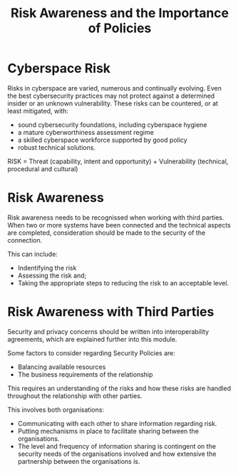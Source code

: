 :PROPERTIES:
:ID:       886acc72-cf28-4af0-a0e8-4b02575186d1
:END:
#+title: Risk Awareness and the Importance of Policies
* Cyberspace Risk
Risks in cyberspace are varied, numerous and continually evolving. Even the best cybersecurity practices may not protect against a determined insider or an unknown vulnerability. These risks can be countered, or at least mitigated, with:

 - sound cybersecurity foundations, including cyberspace hygiene
 - a mature cyberworthiness assessment regime
 - a skilled cyberspace workforce supported by good policy
 - robust technical solutions.

RISK = Threat (capability, intent and opportunity) + Vulnerability (technical, procedural and cultural)
* Risk Awareness
Risk awareness needs to be recognissed when working with third parties. When two or more systems have been connected and the technical aspects are completed, consideration should be made to the security of the connection.

This can include:
 - Indentifying the risk
 - Assessing the risk and;
 - Taking the appropriate steps to reducing the risk to an acceptable level.
* Risk Awareness with Third Parties
Security and privacy concerns should be written into interoperability agreements, which are explained further into this module.

Some factors to consider regarding Security Policies are:
 - Balancing available resources
 - The business requirements of the relationship

This requires an understanding of the risks and how these risks are handled throughout the relationship with other parties.

This involves both organisations:
 - Communicating with each other to share information regarding risk.
 - Putting mechanisms in place to facilitate sharing between the organisations.
 - The level and frequency of information sharing is contingent on the security needs of the organisations involved and how extensive the partnership between the organisations is.
